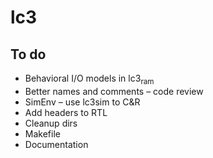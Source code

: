 * lc3

** To do
- Behavioral I/O models in lc3_ram
- Better names and comments -- code review
- SimEnv -- use lc3sim to C&R
- Add headers to RTL
- Cleanup dirs
- Makefile
- Documentation
